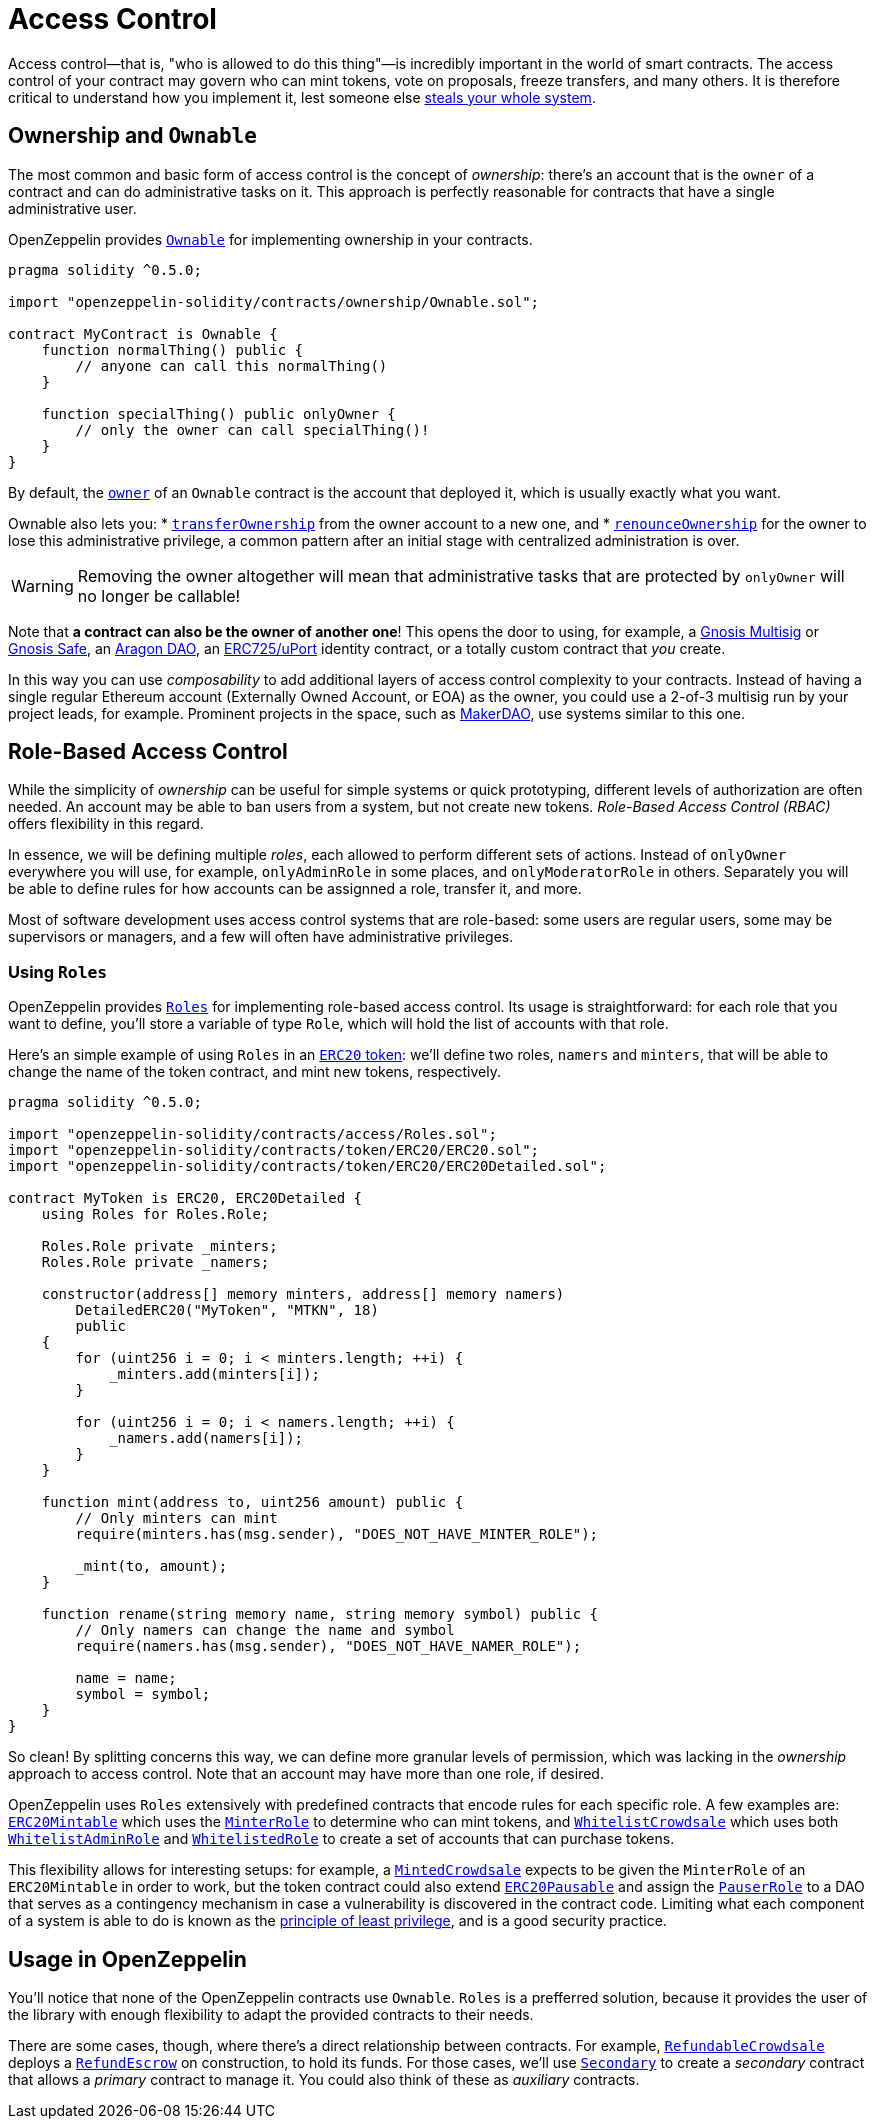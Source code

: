 = Access Control

Access control—that is, "who is allowed to do this thing"—is incredibly important in the world of smart contracts. The access control of your contract may govern who can mint tokens, vote on proposals, freeze transfers, and many others. It is therefore critical to understand how you implement it, lest someone else https://blog.openzeppelin.com/on-the-parity-wallet-multisig-hack-405a8c12e8f7[steals your whole system].

[[ownership-and-ownable]]
== Ownership and `Ownable`

The most common and basic form of access control is the concept of _ownership_: there's an account that is the `owner` of a contract and can do administrative tasks on it. This approach is perfectly reasonable for contracts that have a single administrative user.

OpenZeppelin provides xref:api:ownership.adoc#Ownable[`Ownable`] for implementing ownership in your contracts.

[source,solidity]
----
pragma solidity ^0.5.0;

import "openzeppelin-solidity/contracts/ownership/Ownable.sol";

contract MyContract is Ownable {
    function normalThing() public {
        // anyone can call this normalThing()
    }

    function specialThing() public onlyOwner {
        // only the owner can call specialThing()!
    }
}
----

By default, the xref:api:ownership.adoc#Ownable-owner--[`owner`] of an `Ownable` contract is the account that deployed it, which is usually exactly what you want.

Ownable also lets you:
* xref:api:ownership.adoc#Ownable-transferOwnership-address-[`transferOwnership`] from the owner account to a new one, and
* xref:api:ownership.adoc#Ownable-renounceOwnership--[`renounceOwnership`] for the owner to lose this administrative privilege, a common pattern after an initial stage with centralized administration is over.

WARNING: Removing the owner altogether will mean that administrative tasks that are protected by `onlyOwner` will no longer be callable!

Note that *a contract can also be the owner of another one*! This opens the door to using, for example, a https://github.com/gnosis/MultiSigWallet[Gnosis Multisig] or https://safe.gnosis.io[Gnosis Safe], an https://aragon.org[Aragon DAO], an https://www.uport.me[ERC725/uPort] identity contract, or a totally custom contract that _you_ create.

In this way you can use _composability_ to add additional layers of access control complexity to your contracts. Instead of having a single regular Ethereum account (Externally Owned Account, or EOA) as the owner, you could use a 2-of-3 multisig run by your project leads, for example. Prominent projects in the space, such as https://makerdao.com[MakerDAO], use systems similar to this one.

[[role-based-access-control]]
== Role-Based Access Control

While the simplicity of _ownership_ can be useful for simple systems or quick prototyping, different levels of authorization are often needed. An account may be able to ban users from a system, but not create new tokens. _Role-Based Access Control (RBAC)_ offers flexibility in this regard.

In essence, we will be defining multiple _roles_, each allowed to perform different sets of actions. Instead of `onlyOwner` everywhere you will use, for example, `onlyAdminRole` in some places, and `onlyModeratorRole` in others. Separately you will be able to define rules for how accounts can be assignned a role, transfer it, and more.

Most of software development uses access control systems that are role-based: some users are regular users, some may be supervisors or managers, and a few will often have administrative privileges.

[[using-roles]]
=== Using `Roles`

OpenZeppelin provides xref:api:access.adoc#Roles[`Roles`] for implementing role-based access control. Its usage is straightforward: for each role that you want to define, you'll store a variable of type `Role`, which will hold the list of accounts with that role.

Here's an simple example of using `Roles` in an xref:tokens.adoc#ERC20[`ERC20` token]: we'll define two roles, `namers` and `minters`, that will be able to change the name of the token contract, and mint new tokens, respectively.

[source,solidity]
----
pragma solidity ^0.5.0;

import "openzeppelin-solidity/contracts/access/Roles.sol";
import "openzeppelin-solidity/contracts/token/ERC20/ERC20.sol";
import "openzeppelin-solidity/contracts/token/ERC20/ERC20Detailed.sol";

contract MyToken is ERC20, ERC20Detailed {
    using Roles for Roles.Role;

    Roles.Role private _minters;
    Roles.Role private _namers;

    constructor(address[] memory minters, address[] memory namers)
        DetailedERC20("MyToken", "MTKN", 18)
        public
    {
        for (uint256 i = 0; i < minters.length; ++i) {
            _minters.add(minters[i]);
        }

        for (uint256 i = 0; i < namers.length; ++i) {
            _namers.add(namers[i]);
        }
    }

    function mint(address to, uint256 amount) public {
        // Only minters can mint
        require(minters.has(msg.sender), "DOES_NOT_HAVE_MINTER_ROLE");

        _mint(to, amount);
    }

    function rename(string memory name, string memory symbol) public {
        // Only namers can change the name and symbol
        require(namers.has(msg.sender), "DOES_NOT_HAVE_NAMER_ROLE");

        name = name;
        symbol = symbol;
    }
}
----

So clean! By splitting concerns this way, we can define more granular levels of permission, which was lacking in the _ownership_ approach to access control. Note that an account may have more than one role, if desired.

OpenZeppelin uses `Roles` extensively with predefined contracts that encode rules for each specific role. A few examples are: xref:api:token/ERC20.adoc#ERC20Mintable[`ERC20Mintable`] which uses the xref:api:access.adoc#MinterRole[`MinterRole`] to determine who can mint tokens, and xref:api:crowdsale.adoc#WhitelistCrowdsale[`WhitelistCrowdsale`] which uses both xref:api:access.adoc#WhitelistAdminRole[`WhitelistAdminRole`] and xref:api:access.adoc#WhitelistedRole[`WhitelistedRole`] to create a set of accounts that can purchase tokens.

This flexibility allows for interesting setups: for example, a xref:api:crowdsale.adoc#MintedCrowdsale[`MintedCrowdsale`] expects to be given the `MinterRole` of an `ERC20Mintable` in order to work, but the token contract could also extend xref:api:token/ERC20.adoc#ERC20Pausable[`ERC20Pausable`] and assign the xref:api:access.adoc#PauserRole[`PauserRole`] to a DAO that serves as a contingency mechanism in case a vulnerability is discovered in the contract code. Limiting what each component of a system is able to do is known as the https://en.wikipedia.org/wiki/Principle_of_least_privilege[principle of least privilege], and is a good security practice.

[[usage-in-openzeppelin]]
== Usage in OpenZeppelin

You'll notice that none of the OpenZeppelin contracts use `Ownable`. `Roles` is a prefferred solution, because it provides the user of the library with enough flexibility to adapt the provided contracts to their needs.

There are some cases, though, where there's a direct relationship between contracts. For example, xref:api:crowdsale.adoc#RefundableCrowdsale[`RefundableCrowdsale`] deploys a xref:api:payment.adoc#RefundEscrow[`RefundEscrow`] on construction, to hold its funds. For those cases, we'll use xref:api:ownership.adoc#Secondary[`Secondary`] to create a _secondary_ contract that allows a _primary_ contract to manage it. You could also think of these as _auxiliary_ contracts.
